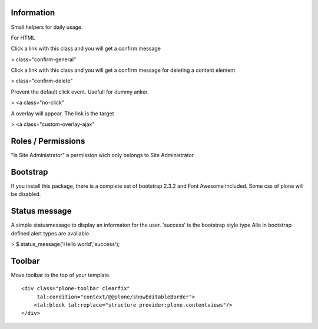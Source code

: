 Information
===========

Small helpers for daily usage.

For HTML

Click a link with this class and you will get a confirm message

> class="confirm-general"

Click a link with this class and you will get a confirm message
for deleting a content element

> class="confirm-delete"

Prevent the default click event. Usefull for dummy anker.

> <a class="no-click"

A overlay will appear. The link is the target

> <a class="custom-overlay-ajax"


Roles / Permissions
===================

"Is Site Administrator" a permission wich only belongs to Site Administrator

Bootstrap
=========

If you install this package, there is a complete set of
bootstrap 2.3.2 and Font Awesome included. Some css of plone will be disabled.

Status message
==============

A simple statusmessage to display an informaton for the user. 'success' is the
bootstrap style type Alle in bootstrap defined alert types are avaliable.

> $.status_message('Hello world','success');


Toolbar
=======

Move toolbar to the top of your template.

::

    <div class="plone-toolbar clearfix"
         tal:condition="context/@@plone/showEditableBorder">
        <tal:block tal:replace="structure provider:plone.contentviews"/>
    </div>

